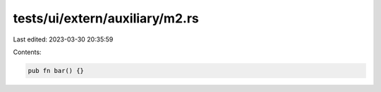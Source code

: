 tests/ui/extern/auxiliary/m2.rs
===============================

Last edited: 2023-03-30 20:35:59

Contents:

.. code-block:: rs

    pub fn bar() {}


